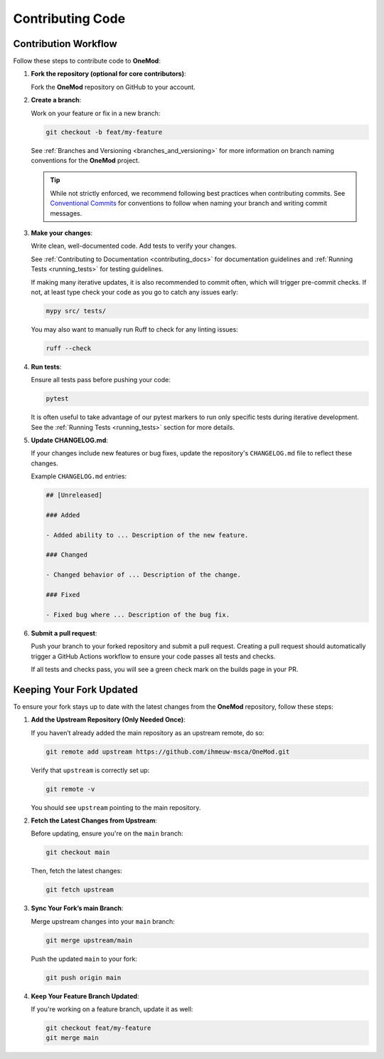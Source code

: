 .. _contributing_code:

=================
Contributing Code
=================

Contribution Workflow
---------------------

Follow these steps to contribute code to **OneMod**:

1. **Fork the repository (optional for core contributors)**:

   Fork the **OneMod** repository on GitHub to your account.

2. **Create a branch**:

   Work on your feature or fix in a new branch:

   .. code-block:: bash

       git checkout -b feat/my-feature

   See :ref:`Branches and Versioning <branches_and_versioning>` for more information on branch naming conventions for the **OneMod** project.

   .. admonition:: Tip

        While not strictly enforced, we recommend following best practices when contributing commits. See `Conventional Commits <https://www.conventionalcommits.org/en/v1.0.0/>`_ for conventions to follow when naming your branch and writing commit messages.

3. **Make your changes**:

   Write clean, well-documented code. Add tests to verify your changes.

   See :ref:`Contributing to Documentation <contributing_docs>` for documentation guidelines and :ref:`Running Tests <running_tests>` for testing guidelines.

   If making many iterative updates, it is also recommended to commit often, which will trigger pre-commit checks. If not, at least type check your code as you go to catch any issues early:

   .. code-block:: bash

      mypy src/ tests/

   You may also want to manually run Ruff to check for any linting issues:

   .. code-block:: bash

      ruff --check

4. **Run tests**:

   Ensure all tests pass before pushing your code:

   .. code-block:: bash

      pytest

   It is often useful to take advantage of our pytest markers to run only specific tests during iterative development. See the :ref:`Running Tests <running_tests>` section for more details.

5. **Update CHANGELOG.md**:

   If your changes include new features or bug fixes, update the repository's ``CHANGELOG.md`` file to reflect these changes.

   Example ``CHANGELOG.md`` entries:

   .. code-block:: markdown

      ## [Unreleased]

      ### Added

      - Added ability to ... Description of the new feature.

      ### Changed

      - Changed behavior of ... Description of the change.

      ### Fixed

      - Fixed bug where ... Description of the bug fix.

6. **Submit a pull request**:

   Push your branch to your forked repository and submit a pull request. Creating a pull request should automatically trigger a GitHub Actions workflow to ensure your code passes all tests and checks.

   If all tests and checks pass, you will see a green check mark on the builds page in your PR.

Keeping Your Fork Updated
-------------------------

To ensure your fork stays up to date with the latest changes from the **OneMod** repository, follow these steps:

1. **Add the Upstream Repository (Only Needed Once)**:

   If you haven’t already added the main repository as an upstream remote, do so:

   .. code-block:: bash

      git remote add upstream https://github.com/ihmeuw-msca/OneMod.git

   Verify that ``upstream`` is correctly set up:

   .. code-block:: bash

      git remote -v

   You should see ``upstream`` pointing to the main repository.

2. **Fetch the Latest Changes from Upstream**:

   Before updating, ensure you're on the ``main`` branch:

   .. code-block:: bash

      git checkout main

   Then, fetch the latest changes:

   .. code-block:: bash

      git fetch upstream

3. **Sync Your Fork’s main Branch**:

   Merge upstream changes into your ``main`` branch:

   .. code-block:: bash

      git merge upstream/main

   Push the updated ``main`` to your fork:

   .. code-block:: bash

      git push origin main

4. **Keep Your Feature Branch Updated**:

   If you're working on a feature branch, update it as well:

   .. code-block:: bash

      git checkout feat/my-feature
      git merge main
